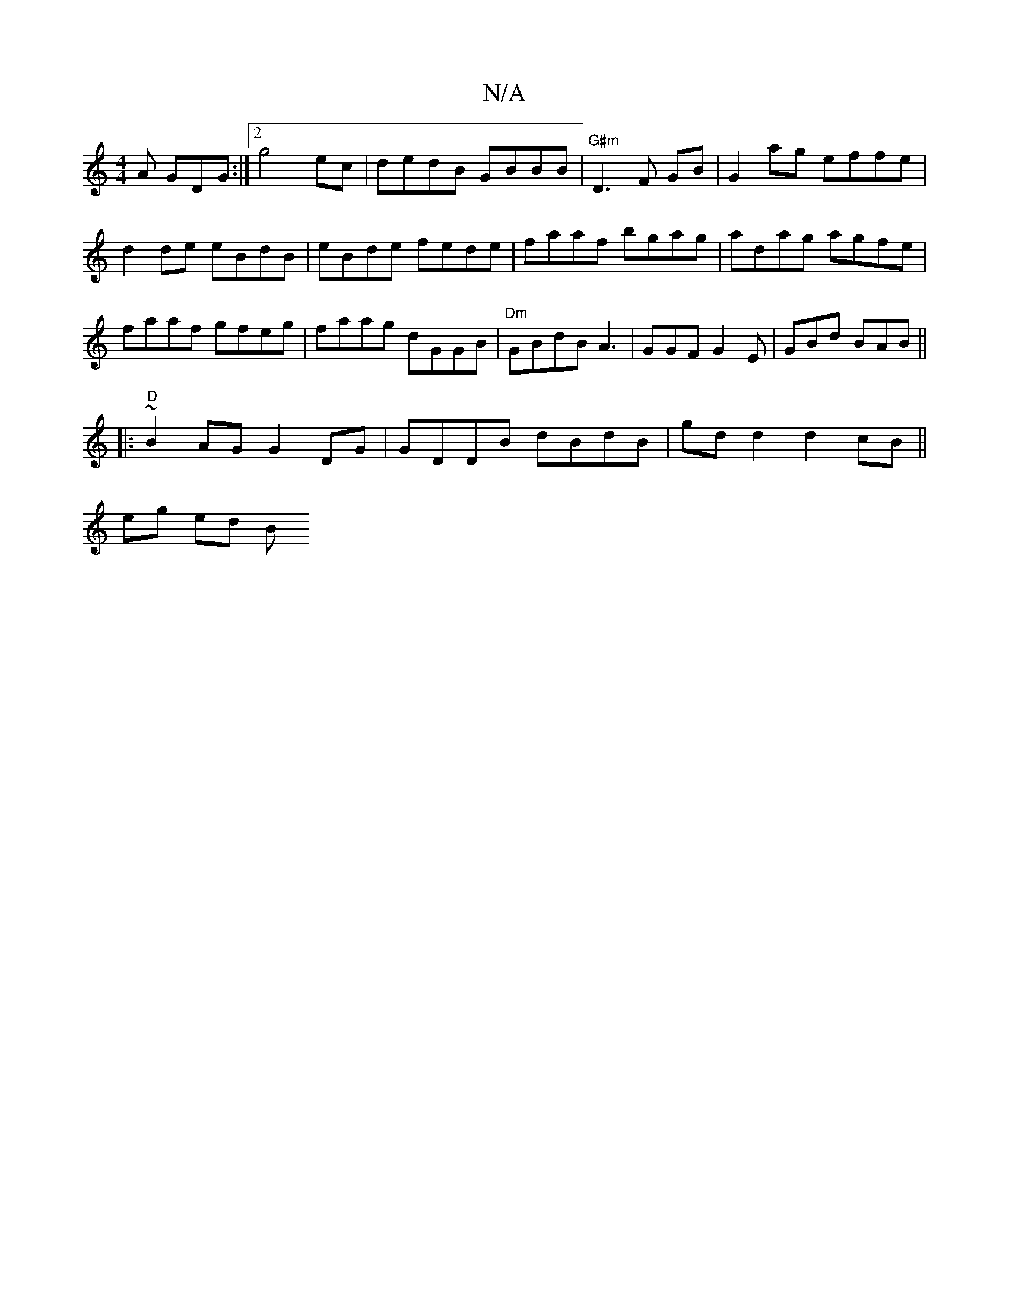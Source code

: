 X:1
T:N/A
M:4/4
R:N/A
K:Cmajor
A GDG :|2 g4 ec|dedB GBBB|"G#m"D3 F GB | G2 ag effe | d2 de eBdB|eBde fede|faaf bgag|adag agfe|faaf gfeg|faag dGGB|"Dm"GBdB A3|GGF G2 E | GBd BAB ||
|:"D"~B2AG G2DG | GDDB dBdB | gdd2 d2 cB ||
eg ed B